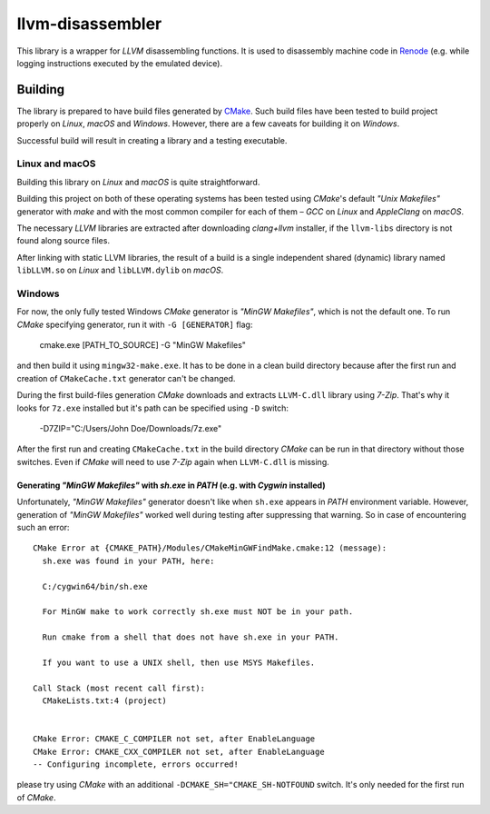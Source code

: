 llvm-disassembler
=================

This library is a wrapper for *LLVM* disassembling functions.
It is used to disassembly machine code in `Renode <https://renode.io>`_ (e.g. while logging instructions executed by the emulated device).

Building
--------

The library is prepared to have build files generated by `CMake <https://cmake.org/>`_.
Such build files have been tested to build project properly on *Linux*, *macOS* and *Windows*.
However, there are a few caveats for building it on *Windows*.

Successful build will result in creating a library and a testing executable.

Linux and macOS
+++++++++++++++

Building this library on *Linux* and *macOS* is quite straightforward.

Building this project on both of these operating systems has been tested using *CMake*'s default *"Unix Makefiles"* generator with *make* and with the most common compiler for each of them – *GCC* on *Linux* and *AppleClang* on *macOS*.

The necessary *LLVM* libraries are extracted after downloading *clang+llvm* installer, if the ``llvm-libs`` directory is not found along source files.

After linking with static LLVM libraries, the result of a build is a single independent shared (dynamic) library named ``libLLVM.so`` on *Linux* and ``libLLVM.dylib`` on *macOS*.

Windows
+++++++

For now, the only fully tested Windows *CMake* generator is *"MinGW Makefiles"*, which is not the default one.
To run *CMake* specifying generator, run it with ``-G [GENERATOR]`` flag:

	cmake.exe [PATH_TO_SOURCE] -G "MinGW Makefiles"

and then build it using ``mingw32-make.exe``.
It has to be done in a clean build directory because after the first run and creation of ``CMakeCache.txt`` generator can't be changed.

During the first build-files generation *CMake* downloads and extracts ``LLVM-C.dll`` library using *7-Zip*.
That's why it looks for ``7z.exe`` installed but it's path can be specified using ``-D`` switch:

	-D7ZIP="C:/Users/John Doe/Downloads/7z.exe"

After the first run and creating ``CMakeCache.txt`` in the build directory *CMake* can be run in that directory without those switches.
Even if *CMake* will need to use *7-Zip* again when ``LLVM-C.dll`` is missing.

Generating *"MinGW Makefiles"* with *sh.exe* in *PATH* (e.g. with *Cygwin* installed)
^^^^^^^^^^^^^^^^^^^^^^^^^^^^^^^^^^^^^^^^^^^^^^^^^^^^^^^^^^^^^^^^^^^^^^^^^^^^^^^^^^^^^

Unfortunately, *"MinGW Makefiles"* generator doesn't like when ``sh.exe`` appears in *PATH* environment variable.
However, generation of *"MinGW Makefiles"* worked well during testing after suppressing that warning.
So in case of encountering such an error::

        CMake Error at {CMAKE_PATH}/Modules/CMakeMinGWFindMake.cmake:12 (message):
          sh.exe was found in your PATH, here:

          C:/cygwin64/bin/sh.exe

          For MinGW make to work correctly sh.exe must NOT be in your path.

          Run cmake from a shell that does not have sh.exe in your PATH.

          If you want to use a UNIX shell, then use MSYS Makefiles.

        Call Stack (most recent call first):
          CMakeLists.txt:4 (project)


        CMake Error: CMAKE_C_COMPILER not set, after EnableLanguage
        CMake Error: CMAKE_CXX_COMPILER not set, after EnableLanguage
        -- Configuring incomplete, errors occurred!

please try using *CMake* with an additional ``-DCMAKE_SH="CMAKE_SH-NOTFOUND`` switch.
It's only needed for the first run of *CMake*.
